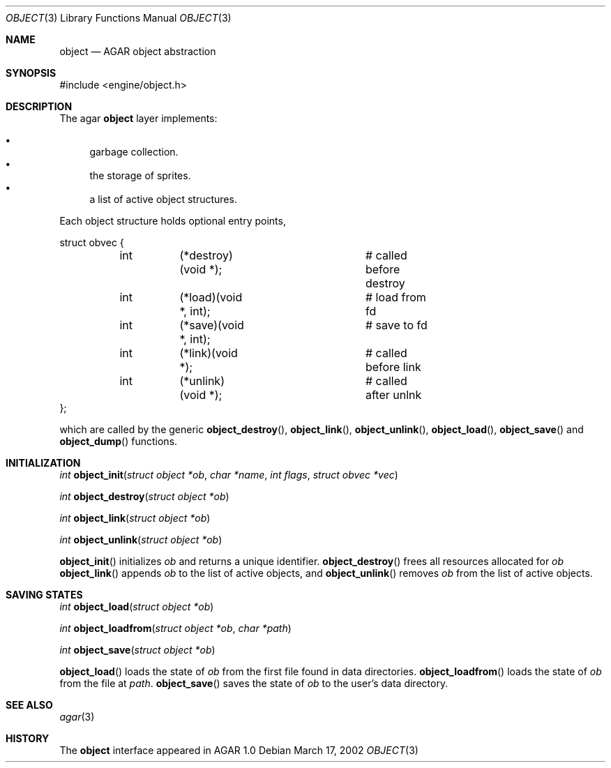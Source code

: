 .\"	$OpenBSD$
.\"
.\" Copyright (c) 2001, 2002 CubeSoft Communications, Inc.
.\"
.\" Redistribution and use in source and binary forms, with or without
.\" modification, are permitted provided that the following conditions
.\" are met:
.\" 1. Redistribution of source code must retain the above copyright
.\"    notice, this list of conditions and the following disclaimer.
.\" 2. Redistribution in binary form must reproduce the above copyright
.\"    notice, this list of conditions and the following disclaimer in the
.\"    documentation and/or other materials provided with the distribution.
.\" 3. Neither the name of CubeSoft Communications, nor the names of its
.\"    contributors may be used to endorse or promote products derived from
.\"    this software without specific prior written permission.
.\" 
.\" THIS SOFTWARE IS PROVIDED BY THE AUTHOR ``AS IS'' AND ANY EXPRESS OR
.\" IMPLIED WARRANTIES, INCLUDING, BUT NOT LIMITED TO, THE IMPLIED
.\" WARRANTIES OF MERCHANTABILITY AND FITNESS FOR A PARTICULAR PURPOSE
.\" ARE DISCLAIMED. IN NO EVENT SHALL THE AUTHOR BE LIABLE FOR ANY DIRECT,
.\" INDIRECT, INCIDENTAL, SPECIAL, EXEMPLARY, OR CONSEQUENTIAL DAMAGES
.\" (INCLUDING BUT NOT LIMITED TO, PROCUREMENT OF SUBSTITUTE GOODS OR
.\" SERVICES; LOSS OF USE, DATA, OR PROFITS; OR BUSINESS INTERRUPTION)
.\" HOWEVER CAUSED AND ON ANY THEORY OF LIABILITY, WHETHER IN CONTRACT,
.\" STRICT LIABILITY, OR TORT (INCLUDING NEGLIGENCE OR OTHERWISE) ARISING
.\" IN ANY WAY OUT OF THE USE OF THIS SOFTWARE EVEN IF ADVISED OF THE
.\" POSSIBILITY OF SUCH DAMAGE.
.\"
.Dd March 17, 2002
.Dt OBJECT 3
.Os
.Sh NAME
.Nm object
.Nd AGAR object abstraction
.Sh SYNOPSIS
#include <engine/object.h>
.Sh DESCRIPTION
The agar
.Nm
layer implements:
.Pp
.Bl -bullet -compact
.It
garbage collection.
.It
the storage of sprites.
.It
a list of active object structures.
.El
.Pp
Each object structure holds optional entry points,
.Pp
.Bd -literal
struct obvec {
	int	(*destroy)(void *);	# called before destroy
	int	(*load)(void *, int);	# load from fd
	int	(*save)(void *, int);	# save to fd
	int	(*link)(void *);	# called before link
	int	(*unlink)(void *);	# called after unlnk
};
.Ed
.Pp
which are called by
the generic
.Fn object_destroy ,
.Fn object_link ,
.Fn object_unlink ,
.Fn object_load ,
.Fn object_save
and
.Fn object_dump
functions.
.Sh INITIALIZATION
.nr nS 1
.Ft "int"
.Fn object_init "struct object *ob" "char *name" "int flags" "struct obvec *vec"
.Pp
.Ft "int"
.Fn object_destroy "struct object *ob"
.Pp
.Ft "int"
.Fn object_link "struct object *ob"
.Pp
.Ft "int"
.Fn object_unlink "struct object *ob"
.nr nS 0
.Pp
.Fn object_init
initializes
.Fa ob
and returns a unique identifier.
.Fn object_destroy
frees all resources allocated for
.Fa ob
.Fn object_link
appends
.Fa ob
to the list of active objects, and
.Fn object_unlink
removes
.Fa ob
from the list of active objects.
.Sh SAVING STATES
.Ft "int"
.Fn object_load "struct object *ob"
.Pp
.Ft "int"
.Fn object_loadfrom "struct object *ob" "char *path"
.Pp
.Ft "int"
.Fn object_save "struct object *ob"
.Pp
.nr nS 0
.Pp
.Fn object_load
loads the state of
.Fa ob
from the first file found in data directories.
.Fn object_loadfrom
loads the state of
.Fa ob
from the file at
.Fa path .
.Fn object_save
saves the state of
.Fa ob
to the user's data directory.
.Sh SEE ALSO
.Xr agar 3
.Sh HISTORY
The
.Nm
interface appeared in AGAR 1.0
.\" .Sh BUGS
.\" .Sh CAVEATS
